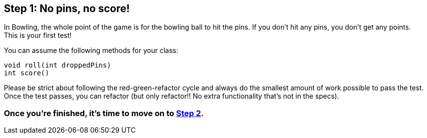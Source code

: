 == Step 1: No pins, no score!

In Bowling, the whole point of the game is for the bowling ball to hit the pins. If you don't hit any pins, you don't get any points. This is your first test!

You can assume the following methods for your class: 

```
void roll(int droppedPins) 
int score()
```

Please be strict about following the red-green-refactor cycle and always do the smallest amount of work possible to pass the test. Once the test passes, you can refactor (but only refactor!! No extra functionality that's not in the specs).

=== Once you're finished, it's time to move on to link:Step2.asciidoc[Step 2].
